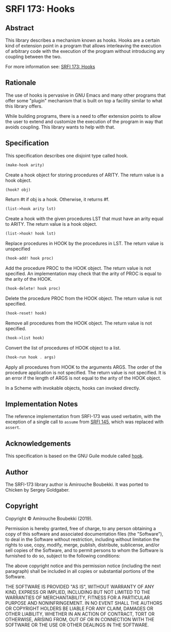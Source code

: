 * SRFI 173: Hooks
** Abstract
This library describes a mechanism known as hooks. Hooks are a certain kind of extension point in a program that allows interleaving the execution of arbitrary code with the execution of the program without introducing any coupling between the two.

For more information see: [[https://srfi.schemers.org/srfi-173/srfi-173.html][SRFI 173: Hooks]]
** Rationale
The use of hooks is pervasive in GNU Emacs and many other programs that offer some "plugin" mechanism that is built on top a facility similar to what this library offers.

While building programs, there is a need to offer extension points to allow the user to extend and customize the execution of the program in way that avoids coupling. This library wants to help with that.
** Specification
This specification describes one disjoint type called hook.

#+BEGIN_SRC scheme
(make-hook arity)
#+END_SRC

Create a hook object for storing procedures of ARITY. The return value is a hook object.

#+BEGIN_SRC scheme
(hook? obj)
#+END_SRC

Return #t if obj is a hook. Otherwise, it returns #f.

#+BEGIN_SRC scheme
(list->hook arity lst)
#+END_SRC

Create a hook with the given procedures LST that must have an arity equal to ARITY. The return value is a hook object.

#+BEGIN_SRC scheme
(list->hook! hook lst)
#+END_SRC

Replace procedures in HOOK by the procedures in LST. The return value is unspecified

#+BEGIN_SRC scheme
(hook-add! hook proc)
#+END_SRC

Add the procedure PROC to the HOOK object. The return value is not specified. An implementation may check that the arity of PROC is equal to the arity of the HOOK.

#+BEGIN_SRC scheme
(hook-delete! hook proc)
#+END_SRC

Delete the procedure PROC from the HOOK object. The return value is not specified.

#+BEGIN_SRC scheme
(hook-reset! hook)
#+END_SRC

Remove all procedures from the HOOK object. The return value is not specified.

#+BEGIN_SRC scheme
(hook->list hook)
#+END_SRC

Convert the list of procedures of HOOK object to a list.

#+BEGIN_SRC scheme
(hook-run hook . args)
#+END_SRC

Apply all procedures from HOOK to the arguments ARGS. The order of the procedure application is not specified. The return value is not specified. It is an error if the
length of ARGS is not equal to the arity of the HOOK object.

In a Scheme with invokable objects, hooks can invoked directly.
** Implementation Notes
The reference implementation from SRFI-173 was used verbatim, with the exception of a single call to =assume= from [[https://srfi.schemers.org/srfi-145/srfi-145.html][SRFI 145]], which was replaced with =assert=.
** Acknowledgements
This specification is based on the GNU Guile module called [[https://www.gnu.org/software/guile/manual/html_node/Hooks.html#Hooks][hook]].
** Author
The SRFI-173 library author is Amirouche Boubekki.  It was ported to Chicken by Sergey Goldgaber.
** Copyright
Copyright © Amirouche Boubekki (2019).

Permission is hereby granted, free of charge, to any person obtaining a copy of this software and associated documentation files (the "Software"), to deal in the Software without restriction, including without limitation the rights to use, copy, modify, merge, publish, distribute, sublicense, and/or sell copies of the Software, and to permit persons to whom the Software is furnished to do so, subject to the following conditions:

The above copyright notice and this permission notice (including the next paragraph) shall be included in all copies or substantial portions of the Software.

THE SOFTWARE IS PROVIDED "AS IS", WITHOUT WARRANTY OF ANY KIND, EXPRESS OR IMPLIED, INCLUDING BUT NOT LIMITED TO THE WARRANTIES OF MERCHANTABILITY, FITNESS FOR A PARTICULAR PURPOSE AND NONINFRINGEMENT. IN NO EVENT SHALL THE AUTHORS OR COPYRIGHT HOLDERS BE LIABLE FOR ANY CLAIM, DAMAGES OR OTHER LIABILITY, WHETHER IN AN ACTION OF CONTRACT, TORT OR OTHERWISE, ARISING FROM, OUT OF OR IN CONNECTION WITH THE SOFTWARE OR THE USE OR OTHER DEALINGS IN THE SOFTWARE.
